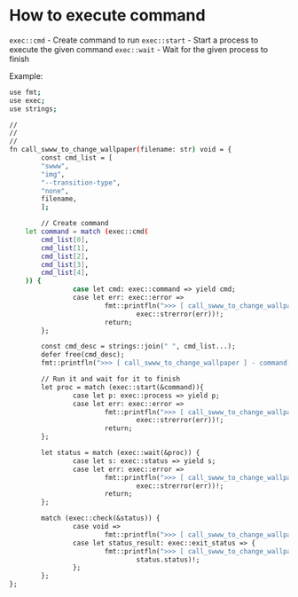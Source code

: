 * How to execute command

=exec::cmd= - Create command to run
=exec::start= - Start a process to execute the given command
=exec::wait= - Wait for the given process to finish

Example:

#+BEGIN_SRC bash
  use fmt;
  use exec;
  use strings;

  //
  //
  //
  fn call_swww_to_change_wallpaper(filename: str) void = {
          const cmd_list = [
          "swww",
          "img",
          "--transition-type",
          "none",
          filename,
          ];

          // Create command
      let command = match (exec::cmd(
          cmd_list[0],
          cmd_list[1],
          cmd_list[2],
          cmd_list[3],
          cmd_list[4],
      )) {
                  case let cmd: exec::command => yield cmd;
                  case let err: exec::error =>
                          fmt::printfln(">>> [ call_swww_to_change_wallpaper ] - failed to create command: {}",
                                  exec::strerror(err))!;
                          return;
          };

          const cmd_desc = strings::join(" ", cmd_list...);
          defer free(cmd_desc);
          fmt::printfln(">>> [ call_swww_to_change_wallpaper ] - command: {}", cmd_desc )!;

          // Run it and wait for it to finish
          let proc = match (exec::start(&command)){
                  case let p: exec::process => yield p;
                  case let err: exec::error =>
                          fmt::printfln(">>> [ call_swww_to_change_wallpaper ] - failed to create process: {}",
                                  exec::strerror(err))!;
                          return;
          };

          let status = match (exec::wait(&proc)) {
                  case let s: exec::status => yield s;
                  case let err: exec::error =>
                          fmt::printfln(">>> [ call_swww_to_change_wallpaper ] - failed to wait process: {}",
                                  exec::strerror(err))!;
                          return;
          };

          match (exec::check(&status)) {
                  case void =>
                          fmt::printfln(">>> [ call_swww_to_change_wallpaper ] - execute command successfully")!;
                  case let status_result: exec::exit_status => {
                          fmt::printfln(">>> [ call_swww_to_change_wallpaper ] - execute command failed with status code: {}",
                                  status.status)!;
                  };
          };
  };
#+END_SRC
